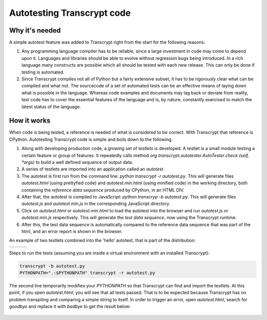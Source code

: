 Autotesting Transcrypt code
===========================

Why it's needed
---------------

A simple autotest feature was added to Transcrypt right from the start for the following reasons:

1. Any programming language compiler has to be reliable, since a large investment in code may come to depend upon it. Languages and libraries should be able to evolve without regression bugs being introduced. In a rich language many constructs are possible which all should be tested with each new release. This can only be done if testing is automated.

2. Since Transcrypt compiles not all of Python but a fairly extensive subset, it has to be rigorously clear what can be compiled and what not. The sourcecode of a set of automated tests can be an effective means of laying down what is possible in the language. Whereas code examples and documents may lag back or deviate from reality, test code has to cover the essential features of the language and is, by nature, constantly exercised to match the latest status of the language.

How it works
------------

When code is being tested, a reference is needed of what is considered to be correct. With Transcrypt that reference is CPython. Autotesting Transcrypt code is simple and boils down to the following.

1. Along with developing production code, a growing set of *testlets* is developed. A testlet is a small module testing a certain feature or group of features. It repeatedly calls method *org.transcrypt.autotester.AutoTester.check (self, \*args)* to build a well defined sequence of output data.
2. A series of testlets are imported into an application called an *autotest*.
3. The autotest is first run from the command line: *python transcrypt -r autotest.py*. This will generate files *autotest.html* (using prettyfied code) and *autotest.min.html* (using minified code) in the working directory, both containing the *reference data sequence* produced by CPython, in an HTML DIV.
4. After that, the autotest is compiled to JavaScript: *python transcryp -b autotest.py*. This will generate files *autotest.js* and *autotest.min.js* in the corresponding JavaScript directory.
5. Click on *autotest.html* or *autotest.min.html* to load the autotest into the browser and run *autotest.js* or *autotest.min.js* respectively. This will generate the *test data sequence*, now using the Transcrypt runtime.
6. After this, the test data sequence is automatically compared to the reference data sequence that was part of the html, and an error report is shown in the browser.

An example of two testlets combined into the 'hello' autotest, that is part of the distribution:

+----------------------------------------------------------------------------+----------------------------------------------------------------------------+----------------------------------------------------------------------------+		
|    .. literalinclude:: ../../development/automated_tests/hello/autotest.py |    .. literalinclude:: ../../development/automated_tests/hello/testlet0.py |    .. literalinclude:: ../../development/automated_tests/hello/testlet1.py | 
|        :tab-width: 4                                                       |         :tab-width: 4                                                      |        :tab-width: 4                                                       |
|        :caption: autotest.py                                               |         :caption: testlet0.py                                              |        :caption: testlet1.py                                               |
+----------------------------------------------------------------------------+----------------------------------------------------------------------------+----------------------------------------------------------------------------+

Steps to run the tests (assuming you are inside a virtual environment with an installed Transcrypt):

.. code-block:: shell

   transcrypt -b autotest.py
   PYTHONPATH=".:$PYTHONPATH" transcrypt -r autotest.py

The second line temporarily modifies your `PYTHONPATH` so that Transcrypt can find and import the testlets. At this point, if you open `autotest.html`, you will see that all tests passed. That is to be expected because Transcrypt has no problem transpiling and comparing a simple string to itself. In order to trigger an error, open `autotest.html`, search for `goodbye` and replace it with `badbye` to get the result below:

.. figure:: ../images/autotest_hello.png
            :alt: Output of 'hello autotest'
